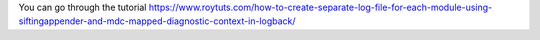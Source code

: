 You can go through the tutorial https://www.roytuts.com/how-to-create-separate-log-file-for-each-module-using-siftingappender-and-mdc-mapped-diagnostic-context-in-logback/
